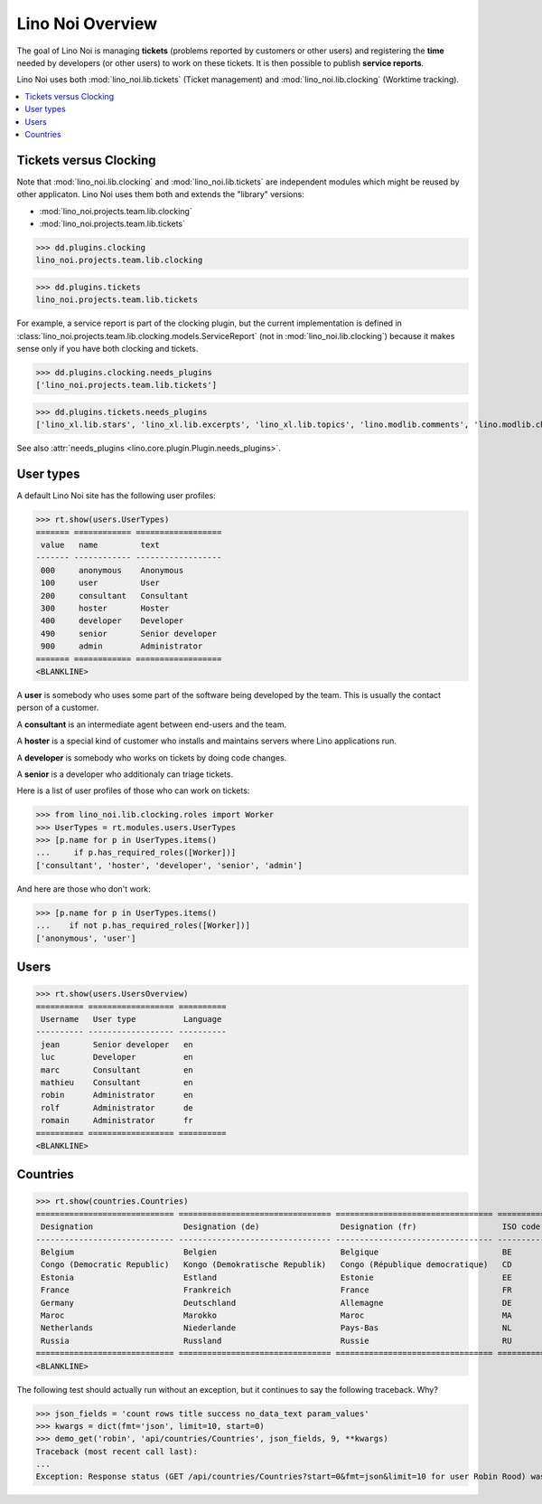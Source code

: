 .. _noi.specs.general:

=================
Lino Noi Overview
=================

The goal of Lino Noi is managing **tickets** (problems reported by
customers or other users) and registering the **time** needed by
developers (or other users) to work on these tickets. It is then
possible to publish **service reports**.

.. How to test just this document:

    $ python setup.py test -s tests.SpecsTests.test_general
    
    doctest init:

    >>> from lino import startup
    >>> startup('lino_noi.projects.team.settings.demo')
    >>> from lino.api.doctest import *


Lino Noi uses both :mod:`lino_noi.lib.tickets` (Ticket management) and
:mod:`lino_noi.lib.clocking` (Worktime tracking).


.. contents::
  :local:


Tickets versus Clocking
=======================

Note that :mod:`lino_noi.lib.clocking` and :mod:`lino_noi.lib.tickets`
are independent modules which might be reused by other applicaton.
Lino Noi uses them both and extends the "library" versions:

- :mod:`lino_noi.projects.team.lib.clocking` 
- :mod:`lino_noi.projects.team.lib.tickets` 

>>> dd.plugins.clocking
lino_noi.projects.team.lib.clocking

>>> dd.plugins.tickets
lino_noi.projects.team.lib.tickets

For example, a service report is part of the clocking plugin, but the
current implementation is defined in
:class:`lino_noi.projects.team.lib.clocking.models.ServiceReport` (not
in :mod:`lino_noi.lib.clocking`) because it makes sense only if you
have both clocking and tickets.


>>> dd.plugins.clocking.needs_plugins
['lino_noi.projects.team.lib.tickets']

>>> dd.plugins.tickets.needs_plugins
['lino_xl.lib.stars', 'lino_xl.lib.excerpts', 'lino_xl.lib.topics', 'lino.modlib.comments', 'lino.modlib.changes', 'lino_noi.lib.noi']

See also :attr:`needs_plugins <lino.core.plugin.Plugin.needs_plugins>`.


User types
==========

A default Lino Noi site has the following user profiles:

>>> rt.show(users.UserTypes)
======= ============ ==================
 value   name         text
------- ------------ ------------------
 000     anonymous    Anonymous
 100     user         User
 200     consultant   Consultant
 300     hoster       Hoster
 400     developer    Developer
 490     senior       Senior developer
 900     admin        Administrator
======= ============ ==================
<BLANKLINE>


A **user** is somebody who uses some part of the software being
developed by the team. This is usually the contact person of a
customer.

A **consultant** is an intermediate agent between end-users and the
team.

A **hoster** is a special kind of customer who installs and maintains
servers where Lino applications run.

A **developer** is somebody who works on tickets by doing code
changes.

A **senior** is a developer who additionaly can triage tickets.

Here is a list of user profiles of those who can work on tickets:

>>> from lino_noi.lib.clocking.roles import Worker
>>> UserTypes = rt.modules.users.UserTypes
>>> [p.name for p in UserTypes.items()
...     if p.has_required_roles([Worker])]
['consultant', 'hoster', 'developer', 'senior', 'admin']

And here are those who don't work:

>>> [p.name for p in UserTypes.items()
...    if not p.has_required_roles([Worker])]
['anonymous', 'user']


Users
=====

>>> rt.show(users.UsersOverview)
========== ================== ==========
 Username   User type          Language
---------- ------------------ ----------
 jean       Senior developer   en
 luc        Developer          en
 marc       Consultant         en
 mathieu    Consultant         en
 robin      Administrator      en
 rolf       Administrator      de
 romain     Administrator      fr
========== ================== ==========
<BLANKLINE>


Countries
=========

>>> rt.show(countries.Countries)
============================= ================================ ================================= ==========
 Designation                   Designation (de)                 Designation (fr)                  ISO code
----------------------------- -------------------------------- --------------------------------- ----------
 Belgium                       Belgien                          Belgique                          BE
 Congo (Democratic Republic)   Kongo (Demokratische Republik)   Congo (République democratique)   CD
 Estonia                       Estland                          Estonie                           EE
 France                        Frankreich                       France                            FR
 Germany                       Deutschland                      Allemagne                         DE
 Maroc                         Marokko                          Maroc                             MA
 Netherlands                   Niederlande                      Pays-Bas                          NL
 Russia                        Russland                         Russie                            RU
============================= ================================ ================================= ==========
<BLANKLINE>


The following test should actually run without an exception, but it
continues to say the following traceback. Why?

>>> json_fields = 'count rows title success no_data_text param_values'
>>> kwargs = dict(fmt='json', limit=10, start=0)
>>> demo_get('robin', 'api/countries/Countries', json_fields, 9, **kwargs)
Traceback (most recent call last):
...
Exception: Response status (GET /api/countries/Countries?start=0&fmt=json&limit=10 for user Robin Rood) was 403 instead of 200

